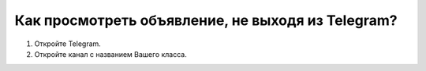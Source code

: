 Как просмотреть объявление, не выходя из Telegram?
--------------------------------------------------

.. image:: ../_images/05-telegram/3.png

1. Откройте Telegram.

2. Откройте канал с названием Вашего класса.